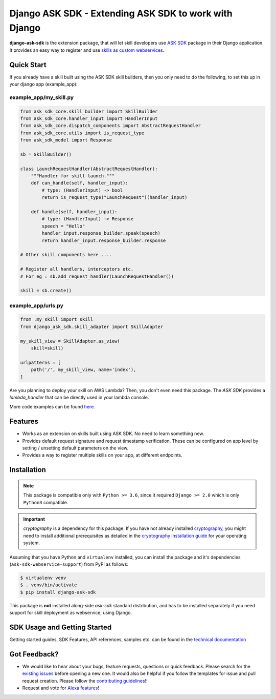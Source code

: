======================================================
Django ASK SDK - Extending ASK SDK to work with Django
======================================================

**django-ask-sdk** is the extension package, that will let skill developers
use `ASK SDK <https://developer.amazon.com/docs/alexa-skills-kit-sdk-for-python/overview.html>`__
package in their Django application. It provides an easy way to register and
use `skills as custom webservices <https://developer.amazon.com/docs/custom-skills/host-a-custom-skill-as-a-web-service.html>`__.

Quick Start
-----------

If you already have a skill built using the ASK SDK skill builders, then you
only need to do the following, to set this up in your django app (example_app):

example_app/my_skill.py
~~~~~~~~~~~~~~~~~~~~~~~

.. code-block:: python

    from ask_sdk_core.skill_builder import SkillBuilder
    from ask_sdk_core.handler_input import HandlerInput
    from ask_sdk_core.dispatch_components import AbstractRequestHandler
    from ask_sdk_core.utils import is_request_type
    from ask_sdk_model import Response

    sb = SkillBuilder()

    class LaunchRequestHandler(AbstractRequestHandler):
        """Handler for skill launch."""
        def can_handle(self, handler_input):
            # type: (HandlerInput) -> bool
            return is_request_type("LaunchRequest")(handler_input)

        def handle(self, handler_input):
            # type: (HandlerInput) -> Response
            speech = "Hello"
            handler_input.response_builder.speak(speech)
            return handler_input.response_builder.response

    # Other skill components here ....

    # Register all handlers, interceptors etc.
    # For eg : sb.add_request_handler(LaunchRequestHandler())

    skill = sb.create()

example_app/urls.py
~~~~~~~~~~~~~~~~~~~~

.. code-block:: python

    from .my_skill import skill
    from django_ask_sdk.skill_adapter import SkillAdapter

    my_skill_view = SkillAdapter.as_view(
        skill=skill)

    urlpatterns = [
        path('/', my_skill_view, name='index'),
    ]

Are you planning to deploy your skill on AWS Lambda? Then, you don't even
need this package. The `ASK SDK` provides a `lambda_handler` that can be
directly used in your lambda console.

More code examples can be found `here <https://developer.amazon.com/docs/alexa-skills-kit-sdk-for-python/sample-skills.html>`__.

Features
--------

- Works as an extension on skills built using ASK SDK. No need to learn
  something new.
- Provides default request signature and request timestamp verification.
  These can be configured on app level by setting / unsetting default
  parameters on the view.
- Provides a way to register multiple skills on your app, at different
  endpoints.

Installation
------------

.. note::

    This package is compatible only with ``Python >= 3.6``, since it
    required ``Django >= 2.0`` which is only ``Python3`` compatible.

.. important::

    `cryptography` is a dependency for this package. If you have not
    already installed
    `cryptography <https://cryptography.io/en/latest/>`_, you might need to
    install additional prerequisites as detailed in the
    `cryptography installation guide <https://cryptography.io/en/latest/installation/>`_
    for your operating system.

Assuming that you have Python and ``virtualenv`` installed, you can
install the package and it's dependencies (``ask-sdk-webservice-support``)
from PyPi as follows:

.. code-block:: sh

    $ virtualenv venv
    $ . venv/bin/activate
    $ pip install django-ask-sdk


This package is **not** installed along-side `ask-sdk` standard distribution,
and has to be installed separately if you need support for skill
deployment as webservice, using Django.


SDK Usage and Getting Started
-----------------------------

Getting started guides, SDK Features, API references, samples etc. can
be found in the `technical documentation <https://developer.amazon.com/docs/alexa-skills-kit-sdk-for-python/overview.html>`_


Got Feedback?
-------------

- We would like to hear about your bugs, feature requests, questions or
  quick feedback. Please search for the
  `existing issues <https://github.com/alexa/alexa-skills-kit-sdk-for-python/issues>`_
  before opening a new one. It would also be helpful if you follow the
  templates for issue and pull request creation. Please follow the
  `contributing guidelines <https://github.com/alexa/alexa-skills-kit-sdk-for-python/blob/master/CONTRIBUTING.md>`_!!
- Request and vote for `Alexa features <https://alexa.uservoice.com/forums/906892-alexa-skills-developer-voice-and-vote>`_!
